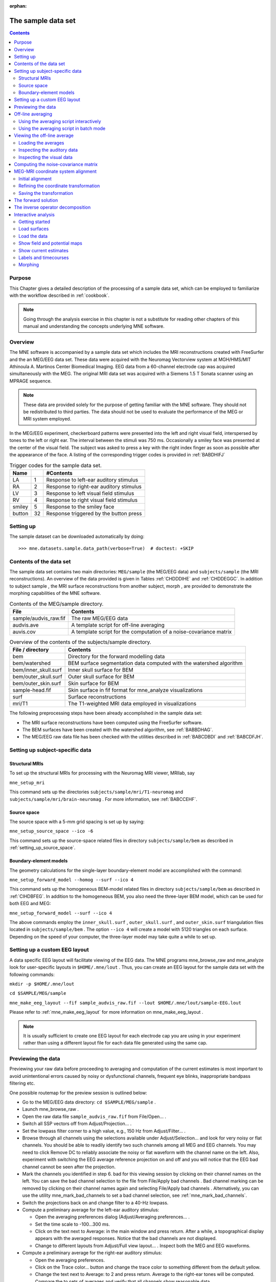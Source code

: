 :orphan:

.. _ch_sample_data:

===================
The sample data set
===================

.. contents:: Contents
   :local:
   :depth: 2

Purpose
#######

This Chapter gives a detailed description of the processing
of a sample data set, which can be employed to familiarize with
the workflow described in :ref:`cookbook`.

.. note:: Going through the analysis exercise in    this chapter is not a substitute for reading other chapters of this    manual and understanding the concepts underlying MNE software.

.. _sample_data_overview:

Overview
########

The MNE software is accompanied by a sample data set which
includes the MRI reconstructions created with FreeSurfer and the
an MEG/EEG data set. These data were acquired with the Neuromag
Vectorview system at MGH/HMS/MIT Athinoula A. Martinos Center Biomedical
Imaging. EEG data from a 60-channel electrode cap was acquired simultaneously with
the MEG. The original MRI data set was acquired with a Siemens 1.5 T
Sonata scanner using an MPRAGE sequence.

.. note:: These data are provided solely for the purpose of getting familiar
          with the MNE software. They should not be redistributed to third
          parties. The data should not be used to evaluate the performance
          of the MEG or MRI system employed.

In the MEG/EEG experiment, checkerboard patterns were presented
into the left and right visual field, interspersed by tones to the
left or right ear. The interval between the stimuli was 750 ms. Occasionally
a smiley face was presented at the center of the visual field.
The subject was asked to press a key with the right index finger
as soon as possible after the appearance of the face. A listing
of the corresponding trigger codes is provided in :ref:`BABDHIFJ`

.. _BABDHIFJ:

.. table:: Trigger codes for the sample data set.

    =========  =====  ==========================================
    Name              #Contents
    =========  =====  ==========================================
    LA         1      Response to left-ear auditory stimulus
    RA         2      Response to right-ear auditory stimulus
    LV         3      Response to left visual field stimulus
    RV         4      Response to right visual field stimulus
    smiley     5      Response to the smiley face
    button     32     Response triggered by the button press
    =========  =====  ==========================================

Setting up
##########

The sample dataset can be downloaded automatically by doing::

    >>> mne.datasets.sample.data_path(verbose=True)  # doctest: +SKIP

Contents of the data set
########################

The sample data set contains two main directories: ``MEG/sample`` (the MEG/EEG
data) and ``subjects/sample`` (the MRI reconstructions).
An overview of the data provided is given in Tables :ref:`CHDDDIHE` and :ref:`CHDDEGGC`. In addition to
subject sample , the MRI surface
reconstructions from another subject, morph ,
are provided to demonstrate the morphing capabilities of the MNE software.

.. _CHDDDIHE:

.. table:: Contents of the MEG/sample directory.

    ========================  =====================================================================
    File                      Contents
    ========================  =====================================================================
    sample/audvis_raw.fif     The raw MEG/EEG data
    audvis.ave                A template script for off-line averaging
    auvis.cov                 A template script for the computation of a noise-covariance matrix
    ========================  =====================================================================

.. _CHDDEGGC:

.. table:: Overview of the contents of the subjects/sample directory.

    =======================  ======================================================================
    File / directory         Contents
    =======================  ======================================================================
    bem                      Directory for the forward modelling data
    bem/watershed            BEM surface segmentation data computed with the watershed algorithm
    bem/inner_skull.surf     Inner skull surface for BEM
    bem/outer_skull.surf     Outer skull surface for BEM
    bem/outer_skin.surf      Skin surface for BEM
    sample-head.fif          Skin surface in fif format for mne_analyze visualizations
    surf                     Surface reconstructions
    mri/T1                   The T1-weighted MRI data employed in visualizations
    =======================  ======================================================================

The following preprocessing steps have been already accomplished
in the sample data set:

- The MRI surface reconstructions have
  been computed using the FreeSurfer software.

- The BEM surfaces have been created with the watershed algorithm,
  see :ref:`BABBDHAG`.

- The MEG/EEG raw data file has been checked with the utilities described
  in :ref:`BABCDBDI` and :ref:`BABCDFJH`.

Setting up subject-specific data
################################

.. _CHDBBAEJ:

Structural MRIs
===============

To set up the structural MRIs for processing with the Neuromag
MRI viewer, MRIlab, say

``mne_setup_mri``

This command sets up the directories ``subjects/sample/mri/T1-neuromag`` and ``subjects/sample/mri/brain-neuromag`` .
For more information, see :ref:`BABCCEHF`.

.. _CHDIGEJG:

Source space
============

The source space with a 5-mm grid spacing is set up by saying:

``mne_setup_source_space --ico -6``

This command sets up the source-space related files in directory ``subjects/sample/bem`` as
described in :ref:`setting_up_source_space`.

.. _CHDJDGBD:

Boundary-element models
=======================

The geometry calculations for the single-layer boundary-element
model are accomplished with the command:

``mne_setup_forward_model --homog --surf --ico 4``

This command sets up the homogeneous BEM-model related files
in directory ``subjects/sample/bem`` as described in :ref:`CIHDBFEG`. In
addition to the homogeneous BEM, you also need the three-layer BEM model,
which can be used for both EEG and MEG:

``mne_setup_forward_model --surf --ico 4``

The above commands employ the ``inner_skull.surf`` , ``outer_skull.surf`` ,
and ``outer_skin.surf`` triangulation files located in ``subjects/sample/bem`` .
The option ``--ico 4`` will create a model with 5120 triangles
on each surface. Depending on the speed of your computer, the three-layer
model may take quite a while to set up.

Setting up a custom EEG layout
##############################

A data specific EEG layout will facilitate viewing of the
EEG data. The MNE programs mne_browse_raw and mne_analyze look
for user-specific layouts in ``$HOME/.mne/lout`` . Thus,
you can create an EEG layout for the sample data set with the following
commands:

``mkdir -p $HOME/.mne/lout``

``cd $SAMPLE/MEG/sample``

``mne_make_eeg_layout --fif sample_audvis_raw.fif --lout $HOME/.mne/lout/sample-EEG.lout``

Please refer to :ref:`mne_make_eeg_layout` for more information
on mne_make_eeg_layout .

.. note:: It is usually sufficient to create one EEG layout    for each electrode cap you are using in your experiment rather than    using a different layout file for each data file generated using    the same cap.

Previewing the data
###################

Previewing your raw data before proceeding to averaging and
computation of the current estimates is most important to avoid
unintentional errors caused by noisy or dysfunctional channels,
frequent eye blinks, inappropriate bandpass filtering etc.

One possible routemap for the preview session is outlined
below:

- Go to the MEG/EEG data directory: ``cd $SAMPLE/MEG/sample`` .

- Launch mne_browse_raw .

- Open the raw data file ``sample_audvis_raw.fif`` from File/Open... .

- Switch all SSP vectors off from Adjust/Projection... .

- Set the lowpass filter corner to a high value, e.g., 150 Hz
  from Adjust/Filter... .

- Browse through all channels using the selections available
  under Adjust/Selection... and
  look for very noisy or flat channels. You should be able to readily
  identify two such channels among all MEG and EEG channels. You may
  need to click Remove DC to reliably
  associate the noisy or flat waveform with the channel name on the
  left. Also, experiment with switching the EEG average reference
  projection on and off and you will notice that the EEG bad channel
  cannot be seen after the projection.

- Mark the channels you identified in step 6. bad for this viewing
  session by clicking on their channel names on the left. You can
  save the bad channel selection to the file from File/Apply bad channels . Bad channel marking can be removed
  by clicking on their channel names again and selecting File/Apply bad channels . Alternatively, you can use the utility mne_mark_bad_channels to
  set a bad channel selection, see :ref:`mne_mark_bad_channels`.

- Switch the projections back on and change filter to a 40-Hz
  lowpass.

- Compute a preliminary average for the left-ear auditory stimulus:

  - Open the averaging preferences dialog
    (Adjust/Averaging preferences... .

  - Set the time scale to -100...300 ms.

  - Click on the text next to Average: in
    the main window and press return. After a while, a topographical
    display appears with the averaged responses. Notice that the bad
    channels are not displayed.

  - Change to different layouts from Adjust/Full view layout... . Inspect both the MEG and EEG waveforms.

- Compute a preliminary average for the right-ear auditory stimulus:

  - Open the averaging preferences.

  - Click on the Trace color... button
    and change the trace color to something different from the default
    yellow.

  - Change the text next to Average: to
    2 and press return. Average to the right-ear tones will be computed.
    Compare the to sets of averages and verify that all channels show
    reasonable data.

- Go to Windows/Manage averages... and
  delete the preliminary averages just computed.

After these steps, you are ready to proceed to the actual
analysis.

Off-line averaging
##################

Go to directory ``$SAMPLE/MEG/sample`` . With help
of :ref:`CACBBDGC`, familiarize yourself with the averaging
script ``audvis.ave`` .

Using the averaging script interactively
========================================

You can invoke an averaging script in mne_browse_raw from Process/Average... .
Select the ``audvis.ave`` script from the file selection
box that appears. Once averaging is complete, you can inspect the
details of the averaged responses in the Averages window,
which appears automatically. You can redisplay it from Windows/Show averages... . The window, which appears when you
select Adjust/Manage averages... allows
you to:

- Select which conditions (categories)
  are displayed.

- Change the trace colors.

- Inspect the averaging log.

- Save the averaged data.

- Delete this set of averages.

.. note:: If you decide to save the averages in the interactive    mode, use the name ``sample_audvis-ave.fif`` for the result.

Using the averaging script in batch mode
========================================

The batch-mode version of mne_browse_raw , mne_process_raw can
be used for averaging as well. Batch mode averaging can be done
with the command:

``mne_process_raw --raw sample_audvis_raw.fif `` ``--lowpass 40 --projoff `` ``--saveavetag -ave --ave audvis.ave``

See :ref:`mne_process_raw` for command-line options.

As a result of running the averaging script a file called ``sample_audvis-ave.fif`` is
created. It contains averages to the left and right ear auditory
as well as to the left and right visual field stimuli.

.. _CHDHBGGH:

Viewing the off-line average
############################

The average file computed in the previous section can be
viewed in  mne_browse_raw .

To view the averaged signals, invoke mne_browse_raw :

``cd $SAMPLE/MEG/sample``

``mne_browse_raw &``

This Section gives only very basic information about the
use of mne_browse_raw for viewing
evoked-response data. Please consult :ref:`ch_browse` for more
comprehensive information.

Loading the averages
====================

mne_browse_raw loads all
the available data from an average file at once:

- Select Open evoked... from
  the File menu.

- Select the average file ``sample_audvis-ave.fif`` file
  from the list and click OK .

- A topographical display of the waveforms with gradiometer
  channels included appears.

Inspecting the auditory data
============================

Select the left and right ear auditory stimulus responses
for display:

- Select Manage averages... from
  the Adjust menu.

- Click off all other conditions except the auditory ones.

Set the time scale and baseline:

- Select Scales... from
  the Adjust menu.

- Switch off Autoscale time range and
  set the Average time range from -200
  to 500 ms.

- Switch on Use average display baseline and
  set Average display baseline from
  -200 to 0 ms.

- Click OK .

You can display a subset of responses from the topographical display
by holding the shift key down and dragging with the mouse, left
button down. When you drag on the response with just the left button
down, the signal timing, and channel name are displayed at the bottom. If
the left mouse button is down and you press shift down the time
is give both in absolute units and relative to the point where shift
was pressed down.

Observe the following:

- The main deflection occurs around 100 ms
  over the left and right temporal areas.

- The left-ear response (shown in yellow) is stronger on the
  right than on the left. The opposite is true for the right-ear response,
  shown in red.

Inspecting the visual data
==========================

Go back to the Manage averages... dialog
and switch all other conditions except the visual ones.

Observe the following:

- The left and right visual field responses
  are quite different in spatial distribution in the occipital area.

- There is a later response in the right parietal area, almost
  identical to both visual stimuli.

.. note:: If you have the Neuromag software available,    the averaged data can be also viewed in the Neuromag data plotter    (xplotter ). See :ref:`BABGFDJG` for    instructions on how to use the Neuromag software at the MGH Martinos    Center.

Computing the noise-covariance matrix
#####################################

Another piece of information derived from the raw data file
is the estimate for the noise-covariance matrix, which can be computed
with the command:

``mne_process_raw --raw sample_audvis_raw.fif --lowpass 40 --projon --savecovtag -cov --cov audvis.cov``

Using the definitions in ``audvis.cov`` , this command
will create the noise-covariance matrix file ``sample_audvis-cov.fif`` .
In this case the projections are set on. The projection information
is then attached to the noise-covariance matrix and will be automatically
loaded when the inverse-operator decomposition is computed.

.. note:: You can study the contents of the covariance    matrix computation description file ``audvis.cov`` with the help of :ref:`CACEBACG`.

.. _CHDIJBIG:

MEG-MRI coordinate system alignment
###################################

The mne_analyze module
of the MNE is one option for the coordinate alignment. It uses a
triangulated scalp surface to facilitate the alignment.

.. _CHDEDCAE:

Initial alignment
=================

Follow these steps to make an initial approximation for the
coordinate alignment.

- Go to directory ``MEG/sample`` .

- Launch mne_analyze

- Select File/Load digitizer data... and
  load the digitizer data from ``sample_audvis_raw.fif`` .

- Load an inflated surface for subject sample from File/Load surface...

- Bring up the viewer window from View/Show viewer...

- Click Options... in the
  viewer window. Make the following selections:

  - Switch left and right cortical surface
    display off.

  - Make the scalp transparent.

  - Switch Digitizer data on.

- After a while, the digitizer points will be shown. The color
  of the circles indicates whether the point is inside (blue) or outside
  (red) of the scalp. The HPI coils are shown in green and the landmark
  locations in light blue or light red color. The initial alignment
  is way off!

- Switch the Digitizer data off
  to get the big circles out of the way.

- Bring up the coordinate alignment window from Adjust/Coordinate alignment...

- Click on the RAP (Right
  Auricular Point) button. It turns red, indicating that you should
  select the point from the viewer window. Click at the approximate
  location of this point in the viewer. The button jumps up, turns
  to normal color, and the MRI coordinates of the point appear in
  the text fields next to the button.

- Proceed similarly for the other two landmark points: Nasion
  and LAP (Left Auricular Point).

- Press Align using fiducials .
  Notice that the coordinate transformation changes from a unit transformation
  (no rotation, no origin translation) to a one determined by the
  identified landmark locations. The rotation matrix (upper left 3
  x 3 part of the transformation) should have positive values close
  to one on the diagonal. Three is a significant rotation around the
  x axis as indicated by elements (3,2) and (2,3) of the rotation
  matrix. The *x* and *y* values
  of the translation should be small and the *z* value
  should be negative, around -50 mm. An example of an initial
  coordinate transformation is shown in :ref:`CHDFIHAC`.

- Make the Digitizer data again
  visible from the options of the viewer window. Note that the points
  are now much closer to the scalp surface.

.. _CHDFIHAC:

.. figure:: pics/Digitizer-example.png
    :alt: Example of an initial coordinate alignment

    Example of an initial coordinate alignment.

Refining the coordinate transformation
======================================

Before proceeding to the refinement procedure, it is useful
to remove outlier digitizer points. When you rotate the image in
the viewer window, you will notice that there is at least one such
point over the right cheek. To discard this point:

- Click on Discard in
  the Adjust coordinate alignment window.

- Enter 10 for the distance of the points to be discarded.

- Click done. The outlier point disappears.

The coordinate transformation can be adjusted manually with
the arrow buttons in the middle part of the Adjust coordinate alignment dialog. These buttons move
the digitizer points in the directions indicated by the amount listed
next to each of the buttons.

An automatic iterative procedure, Iterative Closest Point
(ICP) matching is also provided. At each iteration step

- For each digitizer point, transformed
  from MEG to the MRI coordinate frame, the closest point on the triangulated
  surface is determined.

- The best coordinate transformation aligning the digitizer
  points with the closest points on the head surface is computed.

In step 2 of the iteration, the nasion is assigned five times
the weight of the other points since it can be assumed that the
nasion is the easiest point to identify reliably from the surface
image.

The ICP alignment can be invoked by entering the desired
number of iterations next to the ICP align button
followed by return or simply pressing the ICP align button.
The iteration will converge in 10 to 20 steps.

.. warning:: Use the ICP alignment option in mne_analyze with    caution. The iteration will not converge to a reasonable solution    unless and initial alignment is performed first according to :ref:`CHDEDCAE`. Outlier points should be excluded as described    above. No attempt is made to compensate for the possible distance    of the digitized EEG electrode locations from the scalp.

Saving the transformation
=========================

To create a MRI fif description file which incorporates the
coordinate transformation click Save MRI set in
the Adjust coordinate alignment dialog.
This will create the MRI set file in the ``$SUBJECTS_DIR/sample/mri/T1-neuromag/sets`` directory,
which was created by mne_setup_mri_data ,
see :ref:`CHDBBAEJ`. The file will be called

``COR-`` <*username*>- <*date*>- <*time*> .fif

where <*username*> is
your login name.

You can also save transformation to a fif file through the Save... button.
If the file does not exist, it will only contain the coordinate
transformation. If the file exists it will be inserted to the appropriate
context. An existing transformation will not be replaced unless Overwrite existing transform is checked in the save dialog.

Once you have saved the coordinate transformation, press Done and
quit mne_analyze (File/Quit ).

.. note:: If you dismiss the alignment dialog before    saving the transformation, it will be lost.

The forward solution
####################

To compute the forward solution, say:

``cd $SAMPLE/MEG/sample``

``mne_do_forward_solution --mindist 5 --spacing oct-6 --bem sample-5120-5120-5120 --meas sample_audvis-ave.fif``

This produces an EEG and MEG forward solution with source
space points closer than 5 mm to the inner skull surface omitted.
The source space created in :ref:`CHDIGEJG` will be employed.
As the output from this command will indicate The forward solution
will be stored in file ``sample_audvis-ave-oct-6-fwd.fif`` .

This command uses the three-layer BEM model ``sample-5120-5120-5120-bem-sol.fif`` created
in :ref:`CHDJDGBD`. If you want to use the single-compartment
BEM ``sample-5120-bem-sol.fif`` usable for MEG data only
say:

``cd $SAMPLE/MEG/sample``

``mne_do_forward_solution --mindist 5 --spacing oct-6 --meas sample_audvis-ave.fif --bem sample-5120 --megonly``

The inverse operator decomposition
##################################

The inverse operator information, necessary for the computation
of the MNEs and dSPMs is accomplished by the command:

``mne_do_inverse_operator --fwd sample_audvis-ave-oct-6-fwd.fif --depth --loose 0.2 --meg --eeg``

This produces a depth-weighted inverse operator decomposition
with 'loose' orientation constraint applied. More
details on the convenience script mne_do_inverse_operator are
provided in :ref:`CIHCFJEI`.

The above command employs both EEG and MEG data. To create
separate solution for EEG and MEG, run the commands:

``mne_do_inverse_operator --fwd sample_audvis-ave-oct-6-fwd.fif --depth --loose 0.2 --meg``

and

``mne_do_inverse_operator --fwd sample_audvis-ave-oct-6-fwd.fif --depth --loose 0.2 --eeg``

.. note:: If you were using a single-compartment BEM to    compute the forward solution, you can only compute the MEG inverse    operator.

Interactive analysis
####################

The most exciting part of this exercise is to explore the
data and the current estimates in mne_analyze .
This section contains some useful steps to get you started. A lot
of information about the capabilities of mne_analyze is
given in :ref:`c_legacy_ch_interactive_analysis`. Batch-mode processing with
mne_make_movie is discussed in :ref:`c_legacy_movies_and_snapshots`. Cross-subject
averaging is covered in :ref:`c_legacy_ch_morph`.

Before launching mne_analyze it
is advisable to go to the directory ``MEG/sample`` . The
current working directory can be also changed from mne_analyze .

Getting started
===============

Launch mne_analyze . Select Help/On GLX... , which brings up a window containing Open
GL rendering context information. If first line in the information
dialog that pops up says Nondirect rendering context instead of Direct rendering context you will experience slow graphics
performance. To fix this, your system software, graphics adapter
or both need to be updated. Consult a computer support person for
further information.

Load surfaces
=============

It is reasonable to start the analysis by loading the display
surfaces: choose the inflated surface for subject sample from
the dialog that appears when you select File/Load surface... .

Load the data
=============

Select File/Open... . Select ``sample_audvis-ave.fif`` as
your data file and select the Left auditory data
set. Select the inverse operator ``sample_audvis-ave-oct-6-meg-eeg-inv.fif`` and
press OK . After a while the signals
appear in the sample waveform and topographical displays. Click
on the N100m peak in the auditory response. A dSPM map appears in
the main surface display.

Show field and potential maps
=============================

Select Windows/Show viewer... .
After a while the viewer window appears. Click on the N100m peak
again. Once the field map preparation computations are complete,
the magnetic field and potential maps appear. Investigate the viewer
window options with help of :ref:`CACEFFJF`.

Show current estimates
======================

The options affecting the current estimates are accessible
from Adjust/Estimate parameters... .
With help of :ref:`CACBHDBF`, investigate the effects of the
parameter settings.

Labels and timecourses
======================

While in directory ``MEG/sample`` , create a directory
called ``label`` :

``mkdir label``

Using the information in :ref:`CACJCFJJ`, create two
labels ``A-lh.label`` and ``A-rh.label`` in the
approximate location of the left and right auditory cortices. Save
these labels in the newly created ``label`` directory.

Load all labels from the ``label`` directory and
investigate the timecourses in these two labels as well as at individual
vertices. Information on label processing can be found from :ref:`CACCCFHH`.

Morphing
========

Goto to ``$SUBJECTS_DIR`` and create the directory ``morph-maps`` .
Load the inflated surface for subject morph as
the morphing surfaces. Try switching between the original and morphing
surfaces. More information about morphing is available in :ref:`CACGBEIB` and
in :ref:`c_legacy_ch_morph`.

There is also a left-hemisphere occipital patch file available
for subject morph . Load a righ-hemifield
visual response instead of the auditory one and investigate mapping
of the current estimates on the patch.
